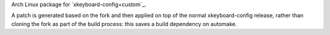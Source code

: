 Arch Linux package for `xkeyboard-config+custom`_.

A patch is generated based on the fork and then applied on top of the normal
xkeyboard-config release, rather than cloning the fork as part of the build
process: this saves a build dependency on automake.
